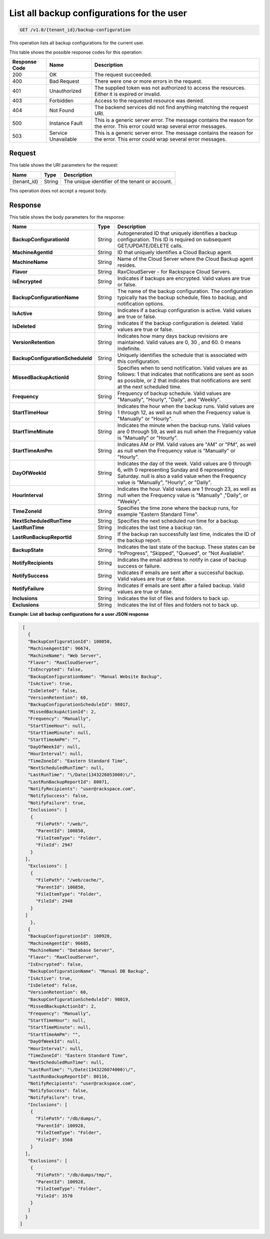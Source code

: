 .. _get-all-backup-configurations-for-a-user:

List all backup configurations for the user
~~~~~~~~~~~~~~~~~~~~~~~~~~~~~~~~~~~~~~~~~~~

.. code::

    GET /v1.0/{tenant_id}/backup-configuration

This operation lists all backup configurations for the current user.

This table shows the possible response codes for this operation:

+--------------------------+-------------------------+------------------------+
|Response Code             |Name                     |Description             |
+==========================+=========================+========================+
|200                       |OK                       |The request succeeded.  |
+--------------------------+-------------------------+------------------------+
|400                       |Bad Request              |There were one or more  |
|                          |                         |errors in the request.  |
+--------------------------+-------------------------+------------------------+
|401                       |Unauthorized             |The supplied token was  |
|                          |                         |not authorized to access|
|                          |                         |the resources. Either it|
|                          |                         |is expired or invalid.  |
+--------------------------+-------------------------+------------------------+
|403                       |Forbidden                |Access to the requested |
|                          |                         |resource was denied.    |
+--------------------------+-------------------------+------------------------+
|404                       |Not Found                |The backend services did|
|                          |                         |not find anything       |
|                          |                         |matching the request    |
|                          |                         |URI.                    |
+--------------------------+-------------------------+------------------------+
|500                       |Instance Fault           |This is a generic server|
|                          |                         |error. The message      |
|                          |                         |contains the reason for |
|                          |                         |the error. This error   |
|                          |                         |could wrap several error|
|                          |                         |messages.               |
+--------------------------+-------------------------+------------------------+
|503                       |Service Unavailable      |This is a generic server|
|                          |                         |error. The message      |
|                          |                         |contains the reason for |
|                          |                         |the error. This error   |
|                          |                         |could wrap several error|
|                          |                         |messages.               |
+--------------------------+-------------------------+------------------------+

Request
-------

This table shows the URI parameters for the request:

+--------------------------+-------------------------+------------------------+
|Name                      |Type                     |Description             |
+==========================+=========================+========================+
|{tenant_id}               |String                   |The unique identifier of|
|                          |                         |the tenant or account.  |
+--------------------------+-------------------------+------------------------+

This operation does not accept a request body.

Response
--------

This table shows the body parameters for the response:

+---------------------------------+----------------------+--------------------+
|Name                             |Type                  |Description         |
+=================================+======================+====================+
|**BackupConfigurationId**        |String                |Autogenerated ID    |
|                                 |                      |that uniquely       |
|                                 |                      |identifies a backup |
|                                 |                      |configuration. This |
|                                 |                      |ID is required on   |
|                                 |                      |subsequent          |
|                                 |                      |GET/UPDATE/DELETE   |
|                                 |                      |calls.              |
+---------------------------------+----------------------+--------------------+
|**MachineAgentId**               |String                |ID that uniquely    |
|                                 |                      |identifies a Cloud  |
|                                 |                      |Backup agent.       |
+---------------------------------+----------------------+--------------------+
|**MachineName**                  |String                |Name of the Cloud   |
|                                 |                      |Server where the    |
|                                 |                      |Cloud Backup agent  |
|                                 |                      |resides.            |
+---------------------------------+----------------------+--------------------+
|**Flavor**                       |String                |RaxCloudServer - for|
|                                 |                      |Rackspace Cloud     |
|                                 |                      |Servers.            |
+---------------------------------+----------------------+--------------------+
|**IsEncrypted**                  |String                |Indicates if backups|
|                                 |                      |are encrypted. Valid|
|                                 |                      |values are true or  |
|                                 |                      |false.              |
+---------------------------------+----------------------+--------------------+
|**BackupConfigurationName**      |String                |The name of the     |
|                                 |                      |backup              |
|                                 |                      |configuration. The  |
|                                 |                      |configuration       |
|                                 |                      |typically has the   |
|                                 |                      |backup schedule,    |
|                                 |                      |files to backup, and|
|                                 |                      |notification        |
|                                 |                      |options.            |
+---------------------------------+----------------------+--------------------+
|**IsActive**                     |String                |Indicates if a      |
|                                 |                      |backup configuration|
|                                 |                      |is active. Valid    |
|                                 |                      |values are true or  |
|                                 |                      |false.              |
+---------------------------------+----------------------+--------------------+
|**IsDeleted**                    |String                |Indicates if the    |
|                                 |                      |backup configuration|
|                                 |                      |is deleted. Valid   |
|                                 |                      |values are true or  |
|                                 |                      |false.              |
+---------------------------------+----------------------+--------------------+
|**VersionRetention**             |String                |Indicates how many  |
|                                 |                      |days backup         |
|                                 |                      |revisions are       |
|                                 |                      |maintained. Valid   |
|                                 |                      |values are 0, 30 ,  |
|                                 |                      |and 60. 0 means     |
|                                 |                      |indefinite.         |
+---------------------------------+----------------------+--------------------+
|**BackupConfigurationScheduleId**|String                |Uniquely identifies |
|                                 |                      |the schedule that is|
|                                 |                      |associated with this|
|                                 |                      |configuration.      |
+---------------------------------+----------------------+--------------------+
|**MissedBackupActionId**         |String                |Specifies when to   |
|                                 |                      |send notification.  |
|                                 |                      |Valid values are as |
|                                 |                      |follows: 1 that     |
|                                 |                      |indicates that      |
|                                 |                      |notifications are   |
|                                 |                      |sent as soon as     |
|                                 |                      |possible, or 2 that |
|                                 |                      |indicates that      |
|                                 |                      |notifications are   |
|                                 |                      |sent at the next    |
|                                 |                      |scheduled time.     |
+---------------------------------+----------------------+--------------------+
|**Frequency**                    |String                |Frequency of backup |
|                                 |                      |schedule. Valid     |
|                                 |                      |values are          |
|                                 |                      |"Manually",         |
|                                 |                      |"Hourly", "Daily",  |
|                                 |                      |and "Weekly".       |
+---------------------------------+----------------------+--------------------+
|**StartTimeHour**                |String                |Indicates the hour  |
|                                 |                      |when the backup     |
|                                 |                      |runs. Valid values  |
|                                 |                      |are 1 through 12, as|
|                                 |                      |well as null when   |
|                                 |                      |the Frequency value |
|                                 |                      |is "Manually" or    |
|                                 |                      |"Hourly".           |
+---------------------------------+----------------------+--------------------+
|**StartTimeMinute**              |String                |Indicates the minute|
|                                 |                      |when the backup     |
|                                 |                      |runs. Valid values  |
|                                 |                      |are 0 through 59, as|
|                                 |                      |well as null when   |
|                                 |                      |the Frequency value |
|                                 |                      |is "Manually" or    |
|                                 |                      |"Hourly".           |
+---------------------------------+----------------------+--------------------+
|**StartTimeAmPm**                |String                |Indicates AM or PM. |
|                                 |                      |Valid values are    |
|                                 |                      |"AM" or "PM", as    |
|                                 |                      |well as null when   |
|                                 |                      |the Frequency value |
|                                 |                      |is "Manually" or    |
|                                 |                      |"Hourly".           |
+---------------------------------+----------------------+--------------------+
|**DayOfWeekId**                  |String                |Indicates the day of|
|                                 |                      |the week. Valid     |
|                                 |                      |values are 0 through|
|                                 |                      |6, with 0           |
|                                 |                      |representing Sunday |
|                                 |                      |and 6 representing  |
|                                 |                      |Saturday. null is   |
|                                 |                      |also a valid value  |
|                                 |                      |when the Frequency  |
|                                 |                      |value is "Manually",|
|                                 |                      |"Hourly", or        |
|                                 |                      |"Daily".            |
+---------------------------------+----------------------+--------------------+
|**HourInterval**                 |String                |Indicates the hour. |
|                                 |                      |Valid values are 1  |
|                                 |                      |through 23, as well |
|                                 |                      |as null when the    |
|                                 |                      |Frequency value is  |
|                                 |                      |"Manually" ,"Daily",|
|                                 |                      |or "Weekly".        |
+---------------------------------+----------------------+--------------------+
|**TimeZoneId**                   |String                |Specifies the time  |
|                                 |                      |zone where the      |
|                                 |                      |backup runs, for    |
|                                 |                      |example "Eastern    |
|                                 |                      |Standard Time".     |
+---------------------------------+----------------------+--------------------+
|**NextScheduledRunTime**         |String                |Specifies the next  |
|                                 |                      |scheduled run time  |
|                                 |                      |for a backup.       |
+---------------------------------+----------------------+--------------------+
|**LastRunTime**                  |String                |Indicates the last  |
|                                 |                      |time a backup ran.  |
+---------------------------------+----------------------+--------------------+
|**LastRunBackupReportId**        |String                |If the backup ran   |
|                                 |                      |successfully last   |
|                                 |                      |time, indicates the |
|                                 |                      |ID of the backup    |
|                                 |                      |report.             |
+---------------------------------+----------------------+--------------------+
|**BackupState**                  |String                |Indicates the last  |
|                                 |                      |state of the backup.|
|                                 |                      |These states can be |
|                                 |                      |"InProgress",       |
|                                 |                      |"Skipped", "Queued",|
|                                 |                      |or "Not Available". |
+---------------------------------+----------------------+--------------------+
|**NotifyRecipients**             |String                |Indicates the email |
|                                 |                      |address to notify in|
|                                 |                      |case of backup      |
|                                 |                      |success or failure. |
+---------------------------------+----------------------+--------------------+
|**NotifySuccess**                |String                |Indicates if emails |
|                                 |                      |are sent after a    |
|                                 |                      |successful backup.  |
|                                 |                      |Valid values are    |
|                                 |                      |true or false.      |
+---------------------------------+----------------------+--------------------+
|**NotifyFailure**                |String                |Indicates if emails |
|                                 |                      |are sent after a    |
|                                 |                      |failed backup. Valid|
|                                 |                      |values are true or  |
|                                 |                      |false.              |
+---------------------------------+----------------------+--------------------+
|**Inclusions**                   |String                |Indicates the list  |
|                                 |                      |of files and folders|
|                                 |                      |to back up.         |
+---------------------------------+----------------------+--------------------+
|**Exclusions**                   |String                |Indicates the list  |
|                                 |                      |of files and folders|
|                                 |                      |not to back up.     |
+---------------------------------+----------------------+--------------------+

**Example: List all backup configurations for a user JSON response**

.. code::

      [
        {
        "BackupConfigurationId": 100850,
        "MachineAgentId": 96674,
        "MachineName": "Web Server",
        "Flavor": "RaxCloudServer",
        "IsEncrypted": false,
        "BackupConfigurationName": "Manual Website Backup",
        "IsActive": true,
        "IsDeleted": false,
        "VersionRetention": 60,
        "BackupConfigurationScheduleId": 98017,
        "MissedBackupActionId": 2,
        "Frequency": "Manually",
        "StartTimeHour": null,
        "StartTimeMinute": null,
        "StartTimeAmPm": "",
        "DayOfWeekId": null,
        "HourInterval": null,
        "TimeZoneId": "Eastern Standard Time",
        "NextScheduledRunTime": null,
        "LastRunTime": "\/Date(1343226053000)\/",
        "LastRunBackupReportId": 80071,
        "NotifyRecipients": "user@rackspace.com",
        "NotifySuccess": false,
        "NotifyFailure": true,
        "Inclusions": [
         {
           "FilePath": "/web/",
           "ParentId": 100850,
           "FileItemType": "Folder",
           "FileId": 2947
         }
       ],
        "Exclusions": [
         {
           "FilePath": "/web/cache/",
           "ParentId": 100850,
           "FileItemType": "Folder",
           "FileId": 2948
         }
       ]
         },
        {
        "BackupConfigurationId": 100928,
        "MachineAgentId": 96685,
        "MachineName": "Database Server",
        "Flavor": "RaxCloudServer",
        "IsEncrypted": false,
        "BackupConfigurationName": "Manual DB Backup",
        "IsActive": true,
        "IsDeleted": false,
        "VersionRetention": 60,
        "BackupConfigurationScheduleId": 98019,
        "MissedBackupActionId": 2,
        "Frequency": "Manually",
        "StartTimeHour": null,
        "StartTimeMinute": null,
        "StartTimeAmPm": "",
        "DayOfWeekId": null,
        "HourInterval": null,
        "TimeZoneId": "Eastern Standard Time",
        "NextScheduledRunTime": null,
        "LastRunTime": "\/Date(1343226074000)\/",
        "LastRunBackupReportId": 80116,
        "NotifyRecipients": "user@rackspace.com",
        "NotifySuccess": false,
        "NotifyFailure": true,
        "Inclusions": [
         {
           "FilePath": "/db/dumps/",
           "ParentId": 100928,
           "FileItemType": "Folder",
           "FileId": 3568
         }
       ],
        "Exclusions": [
         {
           "FilePath": "/db/dumps/tmp/",
           "ParentId": 100928,
           "FileItemType": "Folder",
           "FileId": 3570
         }
        ]
       }
     ]
